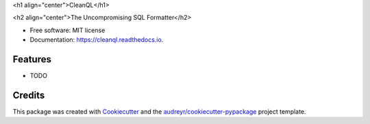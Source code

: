 
<h1 align="center">CleanQL</h1>

<h2 align="center">The Uncompromising SQL Formatter</h2>


.. =======
.. cleanql
.. =======


.. -----------------------------------
.. "The uncompromising SQL formatter."
.. -----------------------------------




.. image:: https://img.shields.io/pypi/v/cleanql.svg
        :target: https://pypi.python.org/pypi/cleanql

.. image:: https://img.shields.io/travis/zkneupper/cleanql.svg
        :target: https://travis-ci.com/zkneupper/cleanql

.. image:: https://readthedocs.org/projects/cleanql/badge/?version=latest
        :target: https://cleanql.readthedocs.io/en/latest/?version=latest
        :alt: Documentation Status


.. image:: https://pyup.io/repos/github/zkneupper/cleanql/shield.svg
     :target: https://pyup.io/repos/github/zkneupper/cleanql/
     :alt: Updates




* Free software: MIT license
* Documentation: https://cleanql.readthedocs.io.


Features
--------

* TODO

Credits
-------

This package was created with Cookiecutter_ and the `audreyr/cookiecutter-pypackage`_ project template.

.. _Cookiecutter: https://github.com/audreyr/cookiecutter
.. _`audreyr/cookiecutter-pypackage`: https://github.com/audreyr/cookiecutter-pypackage
